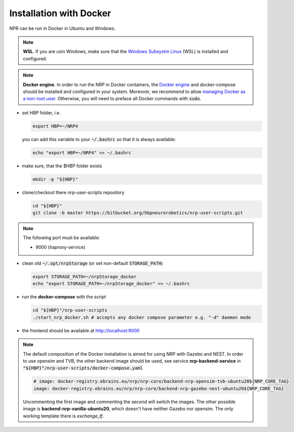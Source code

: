 

Installation with Docker
========================

NPR can be run in Docker in Ubuntu and Windows.

..  note:: **WSL**. If you are usin Windows, make sure that the `Windows Subsystm Linux <https://learn.microsoft.com/en-us/windows/wsl/install>`_ (WSL) is installed and configured.

..  note:: **Docker engine**. In order to run the NRP in Docker containers, the `Docker engine <https://docs.docker.com/engine/install/>`_ and docker-compose should be installed and configured in your system. Moreover, we recommend to allow `managing Docker as a non-root user <https://docs.docker.com/engine/install/linux-postinstall/>`_. Otherwise, you will need to preface all Docker commands with :code:`sudo`.

*   set HBP folder, i.e.

    ..  code-block:: shell

        export HBP=~/NRP4

    you can add this variable to your :code:`~/.bashrc` so that it is always available: 

    ..  code-block:: shell
        
        echo "export HBP=~/NRP4" >> ~/.bashrc


*   make sure, that the $HBP folder exists

    ..  code-block:: shell

        mkdir -p "${HBP}"

*   clone/checkout there nrp-user-scripts repository 

    ..  code-block:: shell

        cd "${HBP}"
        git clone -b master https://bitbucket.org/hbpneurorobotics/nrp-user-scripts.git



..  note:: The following port must be available:

    *   9000 (haproxy-service)

*   clean old :code:`~/.opt/nrpStorage` (or set non-default :code:`STORAGE_PATH`)

    ..  code-block:: shell

        export STORAGE_PATH=~/nrpStorage_docker
        echo "export STORAGE_PATH=~/nrpStorage_docker" >> ~/.bashrc

*   run the **docker-compose** with the script

    ..  code-block:: shell

        cd "${HBP}"/nrp-user-scripts
        ./start_nrp_docker.sh # accepts any docker compose parameter e.g. "-d" daemon mode

*   the frontend should be available at http://localhost:9000

..  note:: The default composition of the Docker installation is aimed for using NRP with Gazebo and NEST. In order to use opensim and TVB, the other backend image should be used, see service **nrp-backend-service** in :code:`"${HBP}"/nrp-user-scripts/docker-compose.yaml`

    ..  code-block:: shell

        # image: docker-registry.ebrains.eu/nrp/nrp-core/backend-nrp-opensim-tvb-ubuntu20${NRP_CORE_TAG}
        image: docker-registry.ebrains.eu/nrp/nrp-core/backend-nrp-gazebo-nest-ubuntu20${NRP_CORE_TAG}

    Uncommenting the first image and commenting the second will switch the images. The other possible image is **backend-nrp-vanilla-ubuntu20**, which doesn't have neither Gazebo nor opensim. The only working template there is *exchange_tf*.
